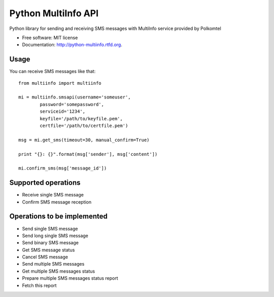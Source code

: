 ===============================
Python MultiInfo API
===============================

.. image:: https://badge.fury.io/py/multiinfo.png
    :target: http://badge.fury.io/py/multiinfo
    
.. image:: https://travis-ci.org/scibi/python-multiinfo.png?branch=master
        :target: https://travis-ci.org/scibi/python-multiinfo

.. image:: https://pypip.in/d/multiinfo/badge.png
        :target: https://crate.io/packages/multiinfo?version=latest


Python library for sending and receiving SMS messages with MultiInfo service provided by Polkomtel

* Free software: MIT license
* Documentation: http://python-multiinfo.rtfd.org.

Usage
-----

You can receive SMS messages like that::

        from multiinfo import multiinfo

        mi = multiinfo.smsapi(username='someuser',
                password='somepassword',
                serviceid='1234',
                keyfile='/path/to/keyfile.pem',
                certfile='/path/to/certfile.pem')
        
        msg = mi.get_sms(timeout=30, manual_confirm=True)

        print "{}: {}".format(msg['sender'], msg['content'])
        
        mi.confirm_sms(msg['message_id'])



Supported operations
--------------------

* Receive single SMS message
* Confirm SMS message reception

Operations to be implemented
----------------------------

* Send single SMS message
* Send long single SMS message
* Send binary SMS message
* Get SMS message status
* Cancel SMS message
* Send multiple SMS messages
* Get multiple SMS messages status
* Prepare multiple SMS messages status report
* Fetch this report
